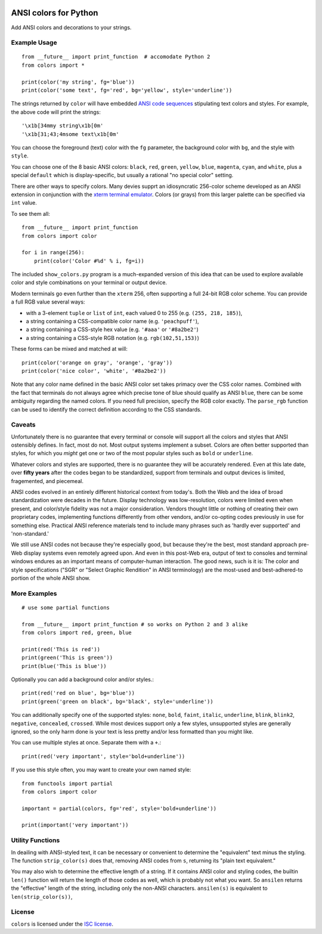 
| |travisci| |version| |versions| |impls| |wheel| |coverage|

.. |travisci| image:: https://api.travis-ci.org/jonathaneunice/colors.svg
    :target: http://travis-ci.org/jonathaneunice/colors

.. |version| image:: http://img.shields.io/pypi/v/ansicolors.svg?style=flat
    :alt: PyPI Package latest release
    :target: https://pypi.python.org/pypi/ansicolors

.. |versions| image:: https://img.shields.io/pypi/pyversions/ansicolors.svg
    :alt: Supported versions
    :target: https://pypi.python.org/pypi/ansicolors

.. |impls| image:: https://img.shields.io/pypi/implementation/ansicolors.svg
    :alt: Supported implementations
    :target: https://pypi.python.org/pypi/ansicolors

.. |wheel| image:: https://img.shields.io/pypi/wheel/ansicolors.svg
    :alt: Wheel packaging support
    :target: https://pypi.python.org/pypi/ansicolors

.. |coverage| image:: https://img.shields.io/badge/test_coverage-100%25-6600CC.svg
    :alt: Test line coverage
    :target: https://pypi.python.org/pypi/ansicolors


ANSI colors for Python
======================

Add ANSI colors and decorations to your strings.

Example Usage
-------------

::

    from __future__ import print_function  # accomodate Python 2
    from colors import *

    print(color('my string', fg='blue'))
    print(color('some text', fg='red', bg='yellow', style='underline'))

The strings returned by ``color`` will have embedded
`ANSI code sequences <https://en.wikipedia.org/wiki/ANSI_escape_code>`_
stipulating text colors and styles. For example, the above
code will print the strings::

    '\x1b[34mmy string\x1b[0m'
    '\x1b[31;43;4msome text\x1b[0m'

You can choose the foreground (text) color with the ``fg`` parameter,
the background color with ``bg``, and the style with ``style``.

You can choose one of the 8 basic ANSI colors: ``black``, ``red``, ``green``,
``yellow``, ``blue``, ``magenta``, ``cyan``, and ``white``, plus a special
``default`` which is display-specific, but usually a rational "no special
color" setting.

There are other ways to specify colors. Many devies supprt
an idiosyncratic 256-color scheme developed as an ANSI extension
in conjunction with the
`xterm terminal emulator <https://en.wikipedia.org/wiki/Xterm>`_.
Colors (or grays) from this larger palette can be specified via ``int``
value.

To see them all::

    from __future__ import print_function
    from colors import color

    for i in range(256):
        print(color('Color #%d' % i, fg=i))


The included ``show_colors.py`` program is a much-expanded version of this idea
that can be used to explore available color and style combinations on your
terminal or output device.

Modern terminals go even further than the ``xterm`` 256, often supporting a
full 24-bit RGB color scheme. You can provide a full RGB value several ways:

* with a 3-element ``tuple`` or ``list`` of ``int``, each valued 0 to 255 (e.g. ``(255, 218, 185)``),
* a string containing a CSS-compatible color name (e.g. ``'peachpuff'``),
* a string containing a CSS-style hex value (e.g. ``'#aaa'`` or ``'#8a2be2'``)
* a string containing a CSS-style RGB notation (e.g. ``rgb(102,51,153)``)

These forms can be mixed and matched at will::

    print(color('orange on gray', 'orange', 'gray'))
    print(color('nice color', 'white', '#8a2be2'))

Note that any color name defined in the basic ANSI color set takes
primacy over the CSS color names. Combined with the fact that
terminals do not always agree which precise tone of blue should
qualify as ANSI ``blue``, there can be some ambiguity regarding
the named colors. If you need full precision, specify the RGB
color exactly. The ``parse_rgb`` function can be used to identify
the correct definition according to the CSS standards.

Caveats
-------

Unfortunately there is no guarantee that every terminal or console will support
all the colors and styles that ANSI ostensibly defines. In fact, most do not.
Most output systems implement a subset. Colors are often better supported than
styles, for which you *might* get one or two of the most popular styles such as
``bold`` or ``underline``.

Whatever colors and styles are supported, there is no guarantee they will be
accurately rendered. Even at this late date, over **fifty years** after the codes
began to be standardized, support from terminals and output devices is limited,
fragemented, and piecemeal.

ANSI codes evolved in an entirely different historical context from today's.
Both the Web and the idea of broad standardization were decades in the future.
Display technology was low-resolution, colors were limited even when present,
and color/style fidelity was not a major consideration. Vendors thought little
or nothing of creating their own proprietary codes, implementing functions
differently from other vendors, and/or co-opting codes previously in use for
something else. Practical ANSI reference materials tend to include many phrases
such as 'hardly ever supported' and 'non-standard.'

We still use ANSI codes not because they're especially good, but because they're
the best, most standard approach pre-Web display systems even remotely agreed
upon. And even in this post-Web era, output of text to consoles and terminal
windows endures as an important means of computer-human interaction. The good
news, such is it is: The color and style specifications ("SGR" or "Select
Graphic Rendition" in ANSI terminology) are the most-used and best-adhered-to
portion of the whole ANSI show.

More Examples
-------------

::

    # use some partial functions

    from __future__ import print_function # so works on Python 2 and 3 alike
    from colors import red, green, blue

    print(red('This is red'))
    print(green('This is green'))
    print(blue('This is blue'))

Optionally you can add a background color and/or styles.::

    print(red('red on blue', bg='blue'))
    print(green('green on black', bg='black', style='underline'))

You can additionally specify one of the supported styles: ``none``, ``bold``,
``faint``, ``italic``,
``underline``, ``blink``, ``blink2``, ``negative``, ``concealed``, ``crossed``.
While most devices support only a few styles, unsupported styles
are generally ignored, so the only harm done is your text is less
pretty and/or less formatted than you might like.

You can use multiple styles at once. Separate them with
a ``+``.::

    print(red('very important', style='bold+underline'))

If you use this style often, you may want to create your own
named style::

    from functools import partial
    from colors import color

    important = partial(colors, fg='red', style='bold+underline'))

    print(important('very important'))

Utility Functions
-----------------

In deailing with ANSI-styled text, it can be necessary or convenient to
determine the "equivalent" text minus the styling. The function
``strip_color(s)`` does that, removing ANSI codes from ``s``, returning its
"plain text equivalent."

You may also wish to determine the effective length of a string. If it contains
ANSI color and styling codes, the builtin ``len()`` function will return the
length of those codes as well, which is probably not what you want. So
``ansilen`` returns the "effective" length of the string, including only the
non-ANSI characters. ``ansilen(s)`` is equivalent to ``len(strip_color(s))``,

License
-------

``colors`` is licensed under the `ISC license <https://en.wikipedia.org/wiki/ISC_license>`_.
